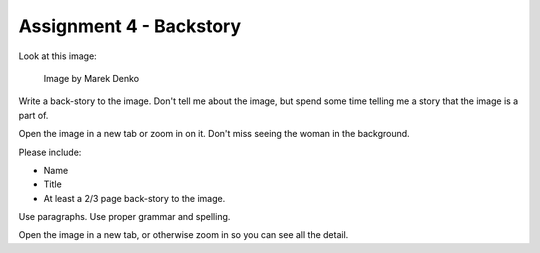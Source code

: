 .. _Assignment_04:

Assignment 4 - Backstory
========================

Look at this image:

.. figure:: 68732_1279129309_large.jpg

    Image by Marek Denko

Write a back-story to the image. Don't tell me about the image, but
spend some time telling me a story that the image is a part of.

Open the image in a new tab or zoom in on it. Don't miss seeing the woman
in the background.

Please include:

* Name
* Title
* At least a 2/3 page back-story to the image.

Use paragraphs. Use proper grammar and spelling.

Open the image in a new tab, or otherwise zoom in so you can see all the detail.
